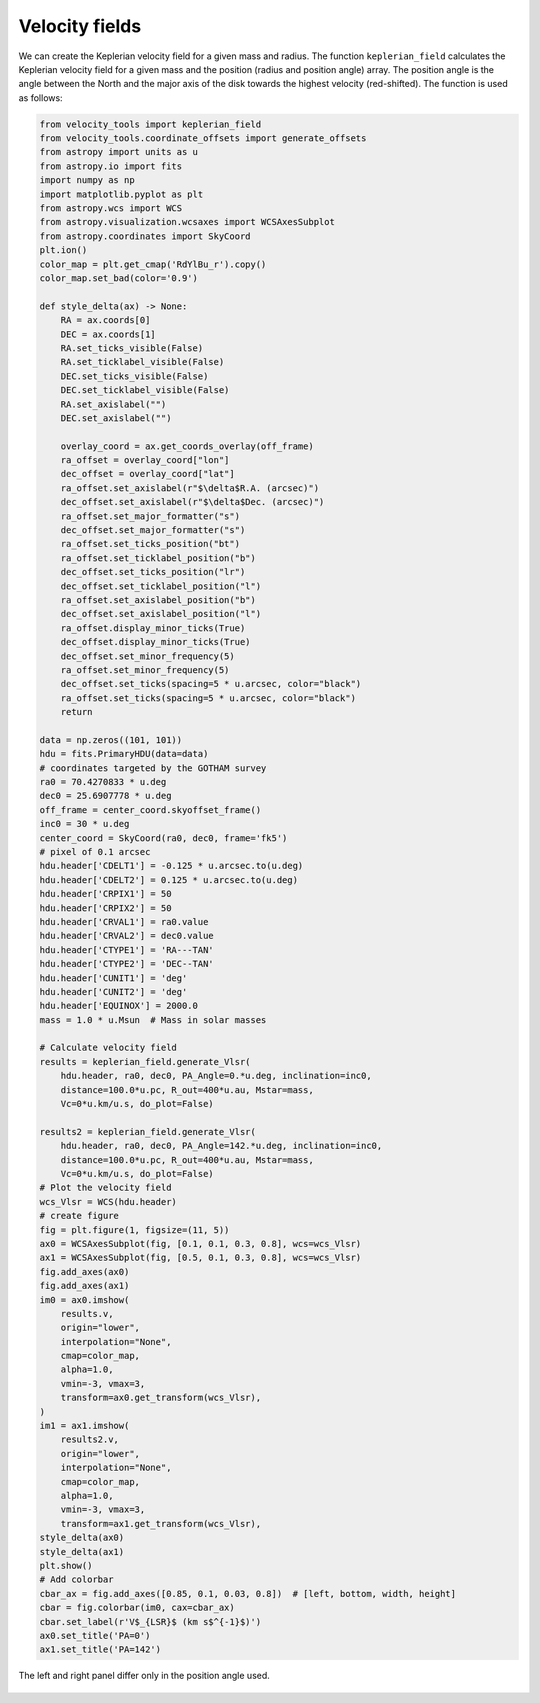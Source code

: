 .. _doc_velocity_fields:

Velocity fields
===============

We can create the Keplerian velocity field for a given mass and radius.
The function ``keplerian_field`` calculates the Keplerian velocity field 
for a given mass and the position (radius and position angle) array.
The position angle is the angle between the North and the major axis 
of the disk towards the highest velocity (red-shifted).
The function is used as follows:

.. code-block:: python

    from velocity_tools import keplerian_field
    from velocity_tools.coordinate_offsets import generate_offsets
    from astropy import units as u
    from astropy.io import fits
    import numpy as np
    import matplotlib.pyplot as plt
    from astropy.wcs import WCS
    from astropy.visualization.wcsaxes import WCSAxesSubplot
    from astropy.coordinates import SkyCoord
    plt.ion()
    color_map = plt.get_cmap('RdYlBu_r').copy()
    color_map.set_bad(color='0.9')

    def style_delta(ax) -> None:
        RA = ax.coords[0]
        DEC = ax.coords[1]
        RA.set_ticks_visible(False)
        RA.set_ticklabel_visible(False)
        DEC.set_ticks_visible(False)
        DEC.set_ticklabel_visible(False)
        RA.set_axislabel("")
        DEC.set_axislabel("")

        overlay_coord = ax.get_coords_overlay(off_frame)
        ra_offset = overlay_coord["lon"]
        dec_offset = overlay_coord["lat"]
        ra_offset.set_axislabel(r"$\delta$R.A. (arcsec)")
        dec_offset.set_axislabel(r"$\delta$Dec. (arcsec)")
        ra_offset.set_major_formatter("s")
        dec_offset.set_major_formatter("s")
        ra_offset.set_ticks_position("bt")
        ra_offset.set_ticklabel_position("b")
        dec_offset.set_ticks_position("lr")
        dec_offset.set_ticklabel_position("l")
        ra_offset.set_axislabel_position("b")
        dec_offset.set_axislabel_position("l")
        ra_offset.display_minor_ticks(True)
        dec_offset.display_minor_ticks(True)
        dec_offset.set_minor_frequency(5)
        ra_offset.set_minor_frequency(5)
        dec_offset.set_ticks(spacing=5 * u.arcsec, color="black")
        ra_offset.set_ticks(spacing=5 * u.arcsec, color="black")
        return

    data = np.zeros((101, 101))
    hdu = fits.PrimaryHDU(data=data)
    # coordinates targeted by the GOTHAM survey
    ra0 = 70.4270833 * u.deg
    dec0 = 25.6907778 * u.deg
    off_frame = center_coord.skyoffset_frame()
    inc0 = 30 * u.deg
    center_coord = SkyCoord(ra0, dec0, frame='fk5')
    # pixel of 0.1 arcsec
    hdu.header['CDELT1'] = -0.125 * u.arcsec.to(u.deg)
    hdu.header['CDELT2'] = 0.125 * u.arcsec.to(u.deg)
    hdu.header['CRPIX1'] = 50
    hdu.header['CRPIX2'] = 50
    hdu.header['CRVAL1'] = ra0.value
    hdu.header['CRVAL2'] = dec0.value
    hdu.header['CTYPE1'] = 'RA---TAN'
    hdu.header['CTYPE2'] = 'DEC--TAN'
    hdu.header['CUNIT1'] = 'deg'
    hdu.header['CUNIT2'] = 'deg'
    hdu.header['EQUINOX'] = 2000.0
    mass = 1.0 * u.Msun  # Mass in solar masses
    
    # Calculate velocity field
    results = keplerian_field.generate_Vlsr(
        hdu.header, ra0, dec0, PA_Angle=0.*u.deg, inclination=inc0, 
        distance=100.0*u.pc, R_out=400*u.au, Mstar=mass, 
        Vc=0*u.km/u.s, do_plot=False)
    
    results2 = keplerian_field.generate_Vlsr(
        hdu.header, ra0, dec0, PA_Angle=142.*u.deg, inclination=inc0, 
        distance=100.0*u.pc, R_out=400*u.au, Mstar=mass, 
        Vc=0*u.km/u.s, do_plot=False)
    # Plot the velocity field
    wcs_Vlsr = WCS(hdu.header)
    # create figure
    fig = plt.figure(1, figsize=(11, 5))
    ax0 = WCSAxesSubplot(fig, [0.1, 0.1, 0.3, 0.8], wcs=wcs_Vlsr)
    ax1 = WCSAxesSubplot(fig, [0.5, 0.1, 0.3, 0.8], wcs=wcs_Vlsr)
    fig.add_axes(ax0)
    fig.add_axes(ax1)
    im0 = ax0.imshow(
        results.v,
        origin="lower",
        interpolation="None",
        cmap=color_map,
        alpha=1.0,
        vmin=-3, vmax=3, 
        transform=ax0.get_transform(wcs_Vlsr),
    )
    im1 = ax1.imshow(
        results2.v,
        origin="lower",
        interpolation="None",
        cmap=color_map,
        alpha=1.0,
        vmin=-3, vmax=3, 
        transform=ax1.get_transform(wcs_Vlsr),
    style_delta(ax0)
    style_delta(ax1)
    plt.show()
    # Add colorbar
    cbar_ax = fig.add_axes([0.85, 0.1, 0.03, 0.8])  # [left, bottom, width, height]
    cbar = fig.colorbar(im0, cax=cbar_ax)
    cbar.set_label(r'V$_{LSR}$ (km s$^{-1}$)')
    ax0.set_title('PA=0')
    ax1.set_title('PA=142')

.. figure:: Figure_velocity_maps.png
    :width: 600px
    :align: center
    :alt: Keplerian velocity field example using the ``generate_Vlsr`` function. 
    
    The left and right panel differ only in the position angle used.
    